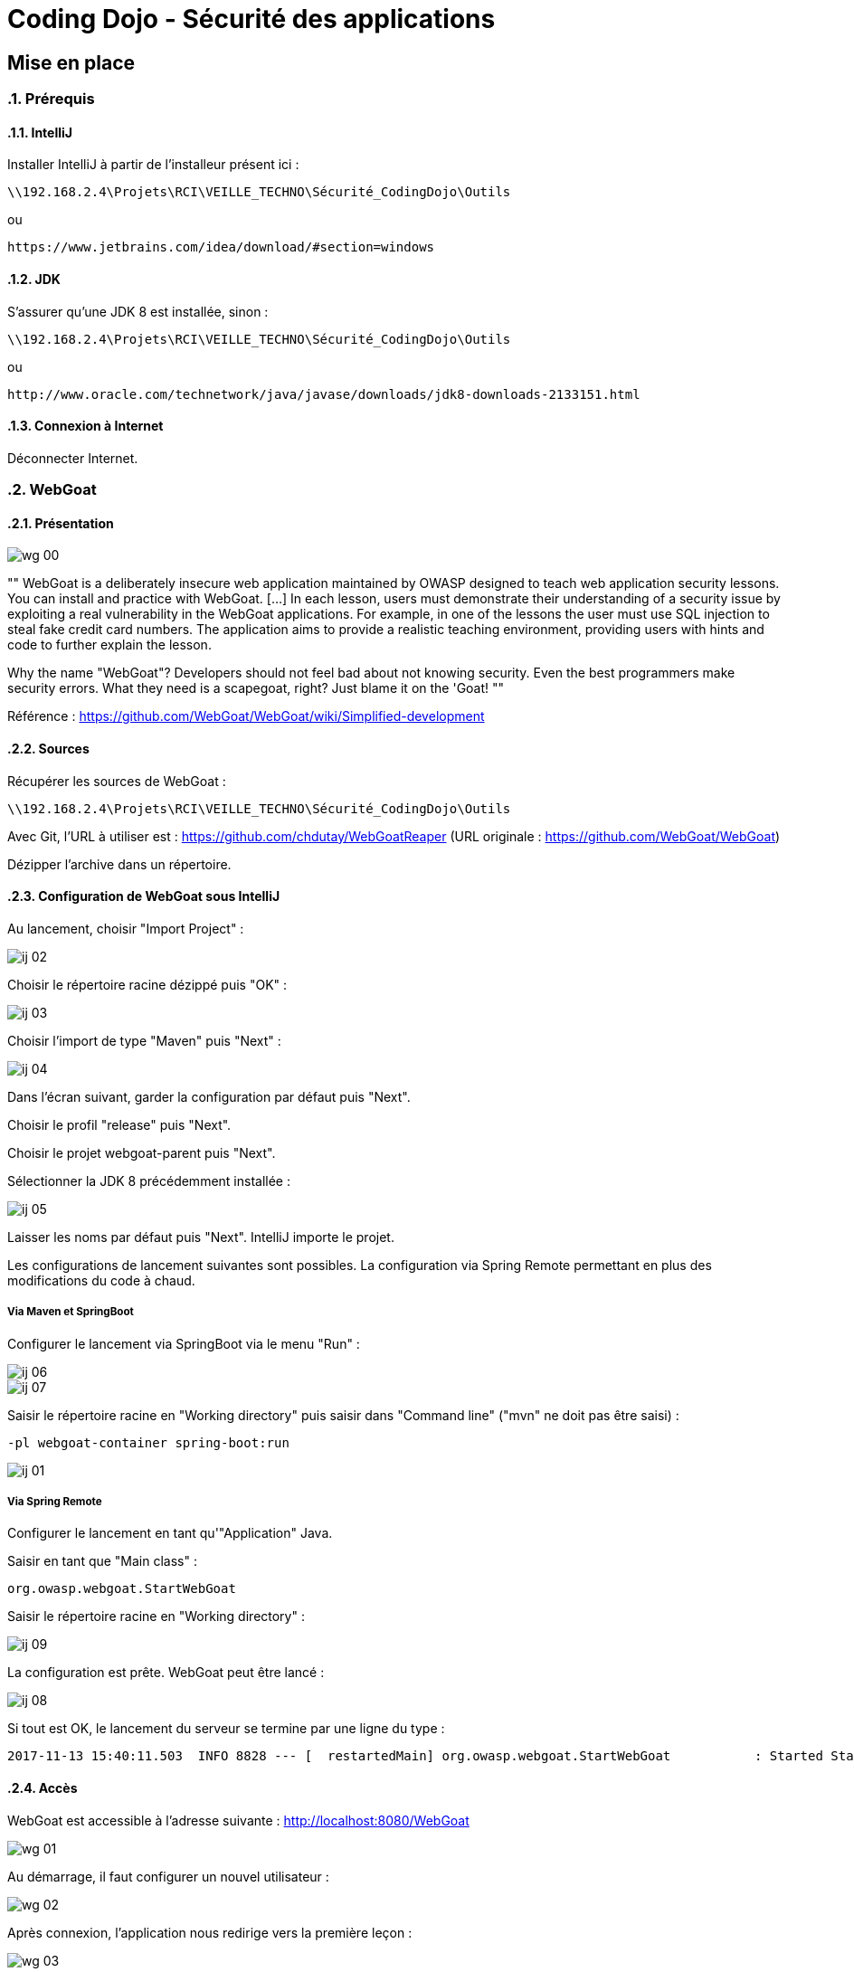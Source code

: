 = Coding Dojo - Sécurité des applications

== Mise en place

:doctype: book
:encoding: utf-8
:lang: fr
:toc: left
:numbered:
:path_tools: \\192.168.2.4\Projets\RCI\VEILLE_TECHNO\Sécurité_CodingDojo\Outils

ifndef::imagesdir[:imagesdir: images]

=== Prérequis

==== IntelliJ

Installer IntelliJ à partir de l'installeur présent ici :
[source, subs="attributes"]
----
{path_tools}
----

ou 

[source, subs="attributes"]
----
https://www.jetbrains.com/idea/download/#section=windows
----

==== JDK

S'assurer qu'une JDK 8 est installée, sinon :
[source, subs="attributes"]
----
{path_tools}
----

ou 

[source, subs="attributes"]
----
http://www.oracle.com/technetwork/java/javase/downloads/jdk8-downloads-2133151.html
----

==== Connexion à Internet

Déconnecter Internet.

=== WebGoat

==== Présentation

image::wg_00.png[align="center"]

[, https://www.owasp.org/index.php/Category:OWASP_WebGoat_Project]
""
WebGoat is a deliberately insecure web application maintained by OWASP designed to teach web application security lessons. You can install and practice with WebGoat. [...] 
In each lesson, users must demonstrate their understanding of a security issue by exploiting a real vulnerability in the WebGoat applications. 
For example, in one of the lessons the user must use SQL injection to steal fake credit card numbers. 
The application aims to provide a realistic teaching environment, providing users with hints and code to further explain the lesson.

Why the name "WebGoat"? Developers should not feel bad about not knowing security. Even the best programmers make security errors. What they need is a scapegoat, right? Just blame it on the 'Goat! 
""

Référence : https://github.com/WebGoat/WebGoat/wiki/Simplified-development

==== Sources

Récupérer les sources de WebGoat :
[source, subs="attributes"]
----
{path_tools}
----
Avec Git, l'URL à utiliser est : https://github.com/chdutay/WebGoatReaper
(URL originale : https://github.com/WebGoat/WebGoat)

Dézipper l'archive dans un répertoire.

==== Configuration de WebGoat sous IntelliJ

Au lancement, choisir "Import Project" :

image::ij_02.png[]

Choisir le répertoire racine dézippé puis "OK" :

image::ij_03.png[]

Choisir l'import de type "Maven" puis "Next" :

image::ij_04.png[]

Dans l'écran suivant, garder la configuration par défaut puis "Next".

Choisir le profil "release" puis "Next".

Choisir le projet webgoat-parent puis "Next".

Sélectionner la JDK 8 précédemment installée :

image::ij_05.png[]

Laisser les noms par défaut puis "Next".
IntelliJ importe le projet.

Les configurations de lancement suivantes sont possibles. La configuration via Spring Remote permettant en plus des modifications du code à chaud.


===== Via Maven et SpringBoot

====

Configurer le lancement via SpringBoot via le menu "Run" :

image::ij_06.png[]

image::ij_07.png[]

Saisir le répertoire racine en "Working directory" puis saisir dans "Command line" ("mvn" ne doit pas être saisi) :
[source,]
----
-pl webgoat-container spring-boot:run
----

image::ij_01.png[]

====

===== Via Spring Remote

====

Configurer le lancement en tant qu'"Application" Java.

Saisir en tant que "Main class" :
[source,]
----
org.owasp.webgoat.StartWebGoat
----

Saisir le répertoire racine en "Working directory" :

image::ij_09.png[]

====

La configuration est prête.
WebGoat peut être lancé :

image::ij_08.png[]

Si tout est OK, le lancement du serveur se termine par une ligne du type :
[source,]
----
2017-11-13 15:40:11.503  INFO 8828 --- [  restartedMain] org.owasp.webgoat.StartWebGoat           : Started StartWebGoat in 15.386 seconds (JVM running for 16.056)
----

==== Accès

WebGoat est accessible à l'adresse suivante : http://localhost:8080/WebGoat

image::wg_01.png[]

Au démarrage, il faut configurer un nouvel utilisateur : 

image::wg_02.png[]

Après connexion, l'application nous redirige vers la première leçon :

image::wg_03.png[]

==== Informations complémentaires

Il se peut qu'IntelliJ mette à jour des indexes ou réalise des scans de fichiers au premier lancement.

La base MongoDb embarquée se déploie dans le répertoire de l'utilisateur Windows :
[source,]
----
C:\Users\[user]\.webgoat
----

.Built-in
asciidoctor-version:: {asciidoctor-version}
safe-mode-name:: {safe-mode-name}
docdir:: {docdir}
docfile:: {docfile}
imagesdir:: {imagesdir}
